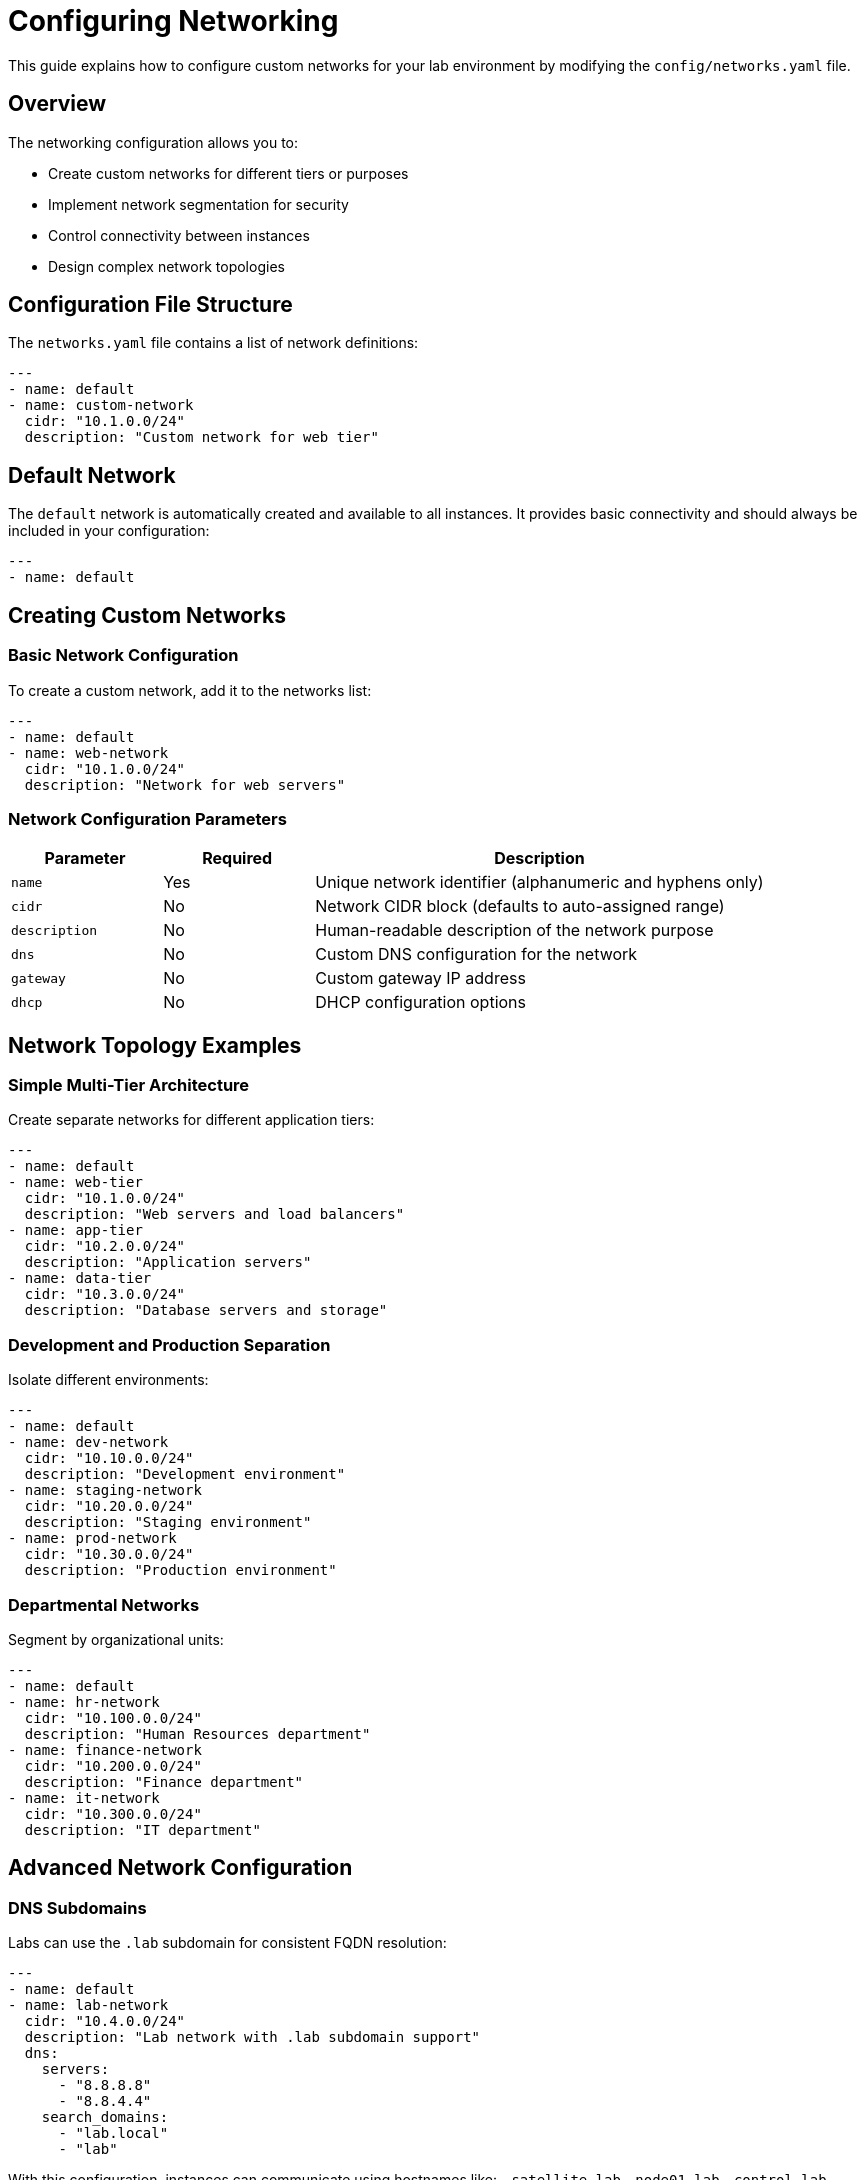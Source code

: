 = Configuring Networking

This guide explains how to configure custom networks for your lab environment by modifying the `config/networks.yaml` file.

== Overview

The networking configuration allows you to:

* Create custom networks for different tiers or purposes
* Implement network segmentation for security
* Control connectivity between instances
* Design complex network topologies

== Configuration File Structure

The `networks.yaml` file contains a list of network definitions:

[source,yaml]
----
---
- name: default
- name: custom-network
  cidr: "10.1.0.0/24"
  description: "Custom network for web tier"
----

== Default Network

The `default` network is automatically created and available to all instances. It provides basic connectivity and should always be included in your configuration:

[source,yaml]
----
---
- name: default
----

== Creating Custom Networks

=== Basic Network Configuration

To create a custom network, add it to the networks list:

[source,yaml]
----
---
- name: default
- name: web-network
  cidr: "10.1.0.0/24"
  description: "Network for web servers"
----

=== Network Configuration Parameters

[cols="1,1,3"]
|===
|Parameter |Required |Description

|`name`
|Yes
|Unique network identifier (alphanumeric and hyphens only)

|`cidr`
|No
|Network CIDR block (defaults to auto-assigned range)

|`description`
|No
|Human-readable description of the network purpose

|`dns`
|No
|Custom DNS configuration for the network

|`gateway`
|No
|Custom gateway IP address

|`dhcp`
|No
|DHCP configuration options
|===

== Network Topology Examples

=== Simple Multi-Tier Architecture

Create separate networks for different application tiers:

[source,yaml]
----
---
- name: default
- name: web-tier
  cidr: "10.1.0.0/24"
  description: "Web servers and load balancers"
- name: app-tier
  cidr: "10.2.0.0/24"
  description: "Application servers"
- name: data-tier
  cidr: "10.3.0.0/24"
  description: "Database servers and storage"
----

=== Development and Production Separation

Isolate different environments:

[source,yaml]
----
---
- name: default
- name: dev-network
  cidr: "10.10.0.0/24"
  description: "Development environment"
- name: staging-network
  cidr: "10.20.0.0/24"
  description: "Staging environment"
- name: prod-network
  cidr: "10.30.0.0/24"
  description: "Production environment"
----

=== Departmental Networks

Segment by organizational units:

[source,yaml]
----
---
- name: default
- name: hr-network
  cidr: "10.100.0.0/24"
  description: "Human Resources department"
- name: finance-network
  cidr: "10.200.0.0/24"
  description: "Finance department"
- name: it-network
  cidr: "10.300.0.0/24"
  description: "IT department"
----

== Advanced Network Configuration

=== DNS Subdomains

Labs can use the `.lab` subdomain for consistent FQDN resolution:

[source,yaml]
----
---
- name: default
- name: lab-network
  cidr: "10.4.0.0/24"
  description: "Lab network with .lab subdomain support"
  dns:
    servers:
      - "8.8.8.8"
      - "8.8.4.4"
    search_domains:
      - "lab.local"
      - "lab"
----

With this configuration, instances can communicate using hostnames like:
- `satellite.lab`
- `node01.lab` 
- `control.lab`

=== Custom DNS Configuration

Configure custom DNS servers for a network:

[source,yaml]
----
---
- name: default
- name: custom-dns-network
  cidr: "10.4.0.0/24"
  description: "Network with custom DNS"
  dns:
    servers:
      - "8.8.8.8"
      - "8.8.4.4"
    search_domains:
      - "lab.local"
      - "example.com"
----

=== Custom Gateway Configuration

Specify a custom gateway for the network:

[source,yaml]
----
---
- name: default
- name: custom-gateway-network
  cidr: "10.5.0.0/24"
  description: "Network with custom gateway"
  gateway: "10.5.0.1"
----

=== DHCP Configuration

Configure DHCP options for the network:

[source,yaml]
----
---
- name: default
- name: dhcp-network
  cidr: "10.6.0.0/24"
  description: "Network with custom DHCP"
  dhcp:
    pool_start: "10.6.0.10"
    pool_end: "10.6.0.200"
    lease_time: "24h"
    options:
      - name: "domain-name"
        value: "lab.local"
      - name: "ntp-servers"
        value: "10.6.0.1"
----

== Connecting Instances to Networks

=== Single Network Connection

Connect an instance to one network (specified in `instances.yaml`):

[source,yaml]
----
virtualmachines:
  - name: "web-server"
    image: "rhel-9.6"
    memory: "2G"
    cores: 1
    image_size: "20G"
    networks:
      - web-tier
----

=== Multiple Network Connections

Connect an instance to multiple networks:

[source,yaml]
----
virtualmachines:
  - name: "app-server"
    image: "rhel-9.6"
    memory: "4G"
    cores: 2
    image_size: "30G"
    networks:
      - default        # Management network
      - web-tier       # Frontend network
      - app-tier       # Backend network
----

=== Network Interface Configuration

For advanced scenarios, specify interface details:

[source,yaml]
----
virtualmachines:
  - name: "gateway-server"
    image: "rhel-9.6"
    memory: "2G"
    cores: 2
    image_size: "20G"
    network_interfaces:
      - network: default
        ip: "10.0.0.10"
        primary: true
      - network: web-tier
        ip: "10.1.0.1"
      - network: app-tier
        ip: "10.2.0.1"
----

== Network Security Considerations

=== Network Isolation

Use separate networks to isolate different components:

[source,yaml]
----
---
- name: default
- name: dmz
  cidr: "10.10.0.0/24"
  description: "DMZ for public-facing services"
- name: internal
  cidr: "10.20.0.0/24"
  description: "Internal services network"
- name: mgmt
  cidr: "10.30.0.0/24"
  description: "Management network"
----

=== Access Control

Combine with firewall rules to control inter-network communication:

[source,yaml]
----
---
- name: default
- name: trusted
  cidr: "10.100.0.0/24"
  description: "Trusted internal network"
- name: untrusted
  cidr: "10.200.0.0/24"
  description: "Untrusted guest network"
----

== Complete Example

Here's a comprehensive network configuration for a lab environment:

[source,yaml]
----
---
# Default network (always required)
- name: default

# Web tier network
- name: web-tier
  cidr: "10.1.0.0/24"
  description: "Frontend web servers and load balancers"
  dns:
    servers:
      - "8.8.8.8"
      - "1.1.1.1"
    search_domains:
      - "web.lab.local"

# Application tier network
- name: app-tier
  cidr: "10.2.0.0/24"
  description: "Application servers and middleware"
  dns:
    search_domains:
      - "app.lab.local"

# Database tier network
- name: db-tier
  cidr: "10.3.0.0/24"
  description: "Database servers and storage"
  dns:
    search_domains:
      - "db.lab.local"

# Management network
- name: mgmt
  cidr: "10.100.0.0/24"
  description: "Management and monitoring services"
  dhcp:
    pool_start: "10.100.0.50"
    pool_end: "10.100.0.200"

# Development network
- name: dev
  cidr: "10.200.0.0/24"
  description: "Development and testing environment"

# Container network
- name: container-net
  cidr: "10.50.0.0/16"
  description: "Dedicated network for container workloads"
----

== Best Practices

=== Network Design

* Plan your network topology before implementation
* Use meaningful, descriptive network names
* Reserve address space for future expansion
* Document network purposes and access patterns

=== CIDR Planning

* Use private IP address ranges (RFC 1918)
* Avoid overlapping CIDR blocks
* Plan for network growth and segmentation
* Consider integration with existing networks

=== Security

* Implement network segmentation based on trust levels
* Use smallest practical CIDR blocks
* Combine with firewall rules for access control
* Monitor inter-network traffic

=== Performance

* Consider network latency between tiers
* Plan for bandwidth requirements
* Minimize unnecessary network hops
* Use appropriate network sizes

== Troubleshooting

=== Common Issues

. **CIDR conflicts**: Ensure CIDR blocks don't overlap
. **Invalid network references**: Verify network names match between files
. **DNS resolution**: Check DNS configuration and connectivity
. **Routing problems**: Verify gateway and routing configuration

=== Validation Steps

. Validate YAML syntax: `yamllint config/networks.yaml`
. Check for CIDR block conflicts
. Verify network references in `instances.yaml`
. Test connectivity after provisioning

=== Debugging Network Issues

. Check instance network configuration
. Verify routing tables
. Test DNS resolution
. Monitor network traffic and logs

== Integration with Other Components

=== Firewall Rules

Network configuration works with firewall rules defined in `firewall.yaml`:

* Define allowed traffic between networks
* Control ingress and egress traffic
* Implement micro-segmentation

=== Load Balancing

Consider load balancer placement across networks:

* Frontend load balancers in web-tier
* Internal load balancers in app-tier
* Database load balancing in db-tier

=== Monitoring

Plan for monitoring and observability:

* Place monitoring tools in management network
* Configure network visibility tools
* Implement network performance monitoring

== Related Documentation

* xref:adding-instances.adoc[Adding Instances and Containers]
* xref:configuring-firewall.adoc[Configuring Firewall Rules]
* xref:creating-content.adoc[Creating Lab Content and UI Configuration]
* xref:advanced-lab-features.adoc[Advanced Lab Features and Special Cases]
* xref:template-customization-guide.adoc[Template Customization Guide]
